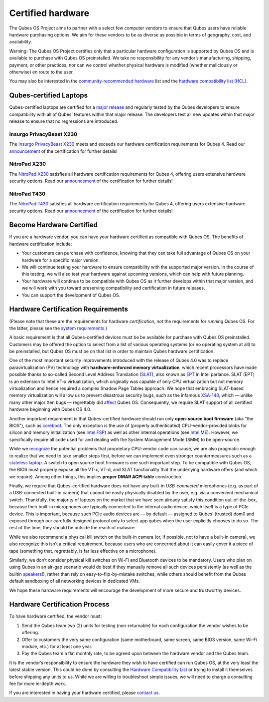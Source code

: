 ==================
Certified hardware
==================

The Qubes OS Project aims to partner with a select few computer vendors
to ensure that Qubes users have reliable hardware purchasing options. We
aim for these vendors to be as diverse as possible in terms of
geography, cost, and availability.

.. container:: alert alert-danger

   Warning: The Qubes OS Project certifies only that a particular
   hardware configuration is supported by Qubes OS and is available to
   purchase with Qubes OS preinstalled. We take no responsibility for
   any vendor’s manufacturing, shipping, payment, or other practices;
   nor can we control whether physical hardware is modified (whether
   maliciously or otherwise) en route to the user.

You may also be interested in the `community-recommended
hardware <https://forum.qubes-os.org/t/5560>`__ list and the `hardware
compatibility list (HCL) </hcl/>`__.

Qubes-certified Laptops
=======================

Qubes-certified laptops are certified for a `major
release </doc/version-scheme/>`__ and regularly tested by the Qubes
developers to ensure compatibility with all of Qubes’ features within
that major release. The developers test all new updates within that
major release to ensure that no regressions are introduced.

Insurgo PrivacyBeast X230
-------------------------

|insurgo-privacybeast-x230.png|

The `Insurgo PrivacyBeast
X230 <https://insurgo.ca/produit/qubesos-certified-privacybeast_x230-reasonably-secured-laptop/>`__
meets and exceeds our hardware certification requirements for Qubes 4.
Read our
`announcement </news/2019/07/18/insurgo-privacybeast-qubes-certification/>`__
of the certification for further details!

NitroPad X230
-------------

|nitropad-x230.jpg|

The `NitroPad
X230 <https://shop.nitrokey.com/shop/product/nitropad-x230-67>`__
satisfies all hardware certification requirements for Qubes 4, offering
users extensive hardware security options. Read our
`announcement </news/2020/03/04/nitropad-x230-qubes-certification/>`__
of the certification for further details!

NitroPad T430
-------------

|nitropad-t-430.jpg|

The `NitroPad
T430 <https://shop.nitrokey.com/shop/product/nitropad-t430-119>`__
satisfies all hardware certification requirements for Qubes 4, offering
users extensive hardware security options. Read our
`announcement </news/2021/06/01/nitropad-t430-qubes-certification/>`__
of the certification for further details!

Become Hardware Certified
=========================

If you are a hardware vendor, you can have your hardware certified as
compatible with Qubes OS. The benefits of hardware certification
include:

-  Your customers can purchase with confidence, knowing that they can
   take full advantage of Qubes OS on your hardware for a specific major
   version.
-  We will continue testing your hardware to ensure compatibility with
   the supported major version. In the course of this testing, we will
   also test your hardware against upcoming versions, which can help
   with future planning.
-  Your hardware will continue to be compatible with Qubes OS as it
   further develops within that major version, and we will work with you
   toward preserving compatibility and certification in future releases.
-  You can support the development of Qubes OS.

Hardware Certification Requirements
===================================

(Please note that these are the requirements for hardware
*certification*, *not* the requirements for *running* Qubes OS. For the
latter, please see the `system
requirements </doc/system-requirements/>`__.)

A basic requirement is that all Qubes-certified devices must be be
available for purchase with Qubes OS preinstalled. Customers may be
offered the option to select from a list of various operating systems
(or no operating system at all) to be preinstalled, but Qubes OS must be
on that list in order to maintain Qubes hardware certification.

One of the most important security improvements introduced with the
release of Qubes 4.0 was to replace paravirtualization (PV) technology
with **hardware-enforced memory virtualization**, which recent
processors have made possible thanks to so-called Second Level Address
Translation
(`SLAT <https://en.wikipedia.org/wiki/Second_Level_Address_Translation>`__),
also known as
`EPT <https://ark.intel.com/Search/FeatureFilter?productType=processors&ExtendedPageTables=true&MarketSegment=Mobile>`__
in Intel parlance. SLAT (EPT) is an extension to Intel VT-x
virtualization, which originally was capable of only CPU virtualization
but not memory virtualization and hence required a complex Shadow Page
Tables approach. We hope that embracing SLAT-based memory virtualization
will allow us to prevent disastrous security bugs, such as the infamous
`XSA-148 <https://xenbits.xen.org/xsa/advisory-148.html>`__, which —
unlike many other major Xen bugs — regrettably did
`affect <https://github.com/QubesOS/qubes-secpack/blob/master/QSBs/qsb-022-2015.txt>`__
Qubes OS. Consequently, we require SLAT support of all certified
hardware beginning with Qubes OS 4.0.

Another important requirement is that Qubes-certified hardware should
run only **open-source boot firmware** (aka “the BIOS”), such as
`coreboot <https://www.coreboot.org/>`__. The only exception is the use
of (properly authenticated) CPU-vendor-provided blobs for silicon and
memory initialization (see `Intel
FSP <https://firmware.intel.com/learn/fsp/about-intel-fsp>`__) as well
as other internal operations (see `Intel
ME <https://www.apress.com/9781430265719>`__). However, we specifically
require all code used for and dealing with the System Management Mode
(SMM) to be open-source.

While we
`recognize <https://blog.invisiblethings.org/papers/2015/x86_harmful.pdf>`__
the potential problems that proprietary CPU-vendor code can cause, we
are also pragmatic enough to realize that we need to take smaller steps
first, before we can implement even stronger countermeasures such as a
`stateless
laptop <https://blog.invisiblethings.org/papers/2015/state_harmful.pdf>`__.
A switch to open source boot firmware is one such important step. To be
compatible with Qubes OS, the BIOS must properly expose all the VT-x,
VT-d, and SLAT functionality that the underlying hardware offers (and
which we require). Among other things, this implies **proper DMAR ACPI
table** construction.

Finally, we require that Qubes-certified hardware does not have any
built-in *USB-connected* microphones (e.g. as part of a USB-connected
built-in camera) that cannot be easily physically disabled by the user,
e.g. via a convenient mechanical switch. Thankfully, the majority of
laptops on the market that we have seen already satisfy this condition
out-of-the-box, because their built-in microphones are typically
connected to the internal audio device, which itself is a type of PCIe
device. This is important, because such PCIe audio devices are — by
default — assigned to Qubes’ (trusted) dom0 and exposed through our
carefully designed protocol only to select app qubes when the user
explicitly chooses to do so. The rest of the time, they should be
outside the reach of malware.

While we also recommend a physical kill switch on the built-in camera
(or, if possible, not to have a built-in camera), we also recognize this
isn’t a critical requirement, because users who are concerned about it
can easily cover it a piece of tape (something that, regrettably, is far
less effective on a microphone).

Similarly, we don’t consider physical kill switches on Wi-Fi and
Bluetooth devices to be mandatory. Users who plan on using Qubes in an
air-gap scenario would do best if they manually remove all such devices
persistently (as well as the builtin
`speakers <https://github.com/romanz/amodem/>`__!), rather than rely on
easy-to-flip-by-mistake switches, while others should benefit from the
Qubes default sandboxing of all networking devices in dedicated VMs.

We hope these hardware requirements will encourage the development of
more secure and trustworthy devices.

Hardware Certification Process
==============================

To have hardware certified, the vendor must:

1. Send the Qubes team two (2) units for testing (non-returnable) for
   each configuration the vendor wishes to be offering.
2. Offer to customers the very same configuration (same motherboard,
   same screen, same BIOS version, same Wi-Fi module, etc.) for at least
   one year.
3. Pay the Qubes team a flat monthly rate, to be agreed upon between the
   hardware vendor and the Qubes team.

It is the vendor’s responsibility to ensure the hardware they wish to
have certified can run Qubes OS, at the very least the latest stable
version. This could be done by consulting the `Hardware Compatibility
List </hcl/>`__ or trying to install it themselves before shipping any
units to us. While we are willing to troubleshoot simple issues, we will
need to charge a consulting fee for more in-depth work.

If you are interested in having your hardware certified, please `contact
us <mailto:business@qubes-os.org>`__.

.. |insurgo-privacybeast-x230.png| image:: /attachment/site/insurgo-privacybeast-x230.png
   :target: https://insurgo.ca/produit/qubesos-certified-privacybeast_x230-reasonably-secured-laptop/
.. |nitropad-x230.jpg| image:: /attachment/site/nitropad-x230.jpg
   :target: https://shop.nitrokey.com/shop/product/nitropad-x230-67
.. |nitropad-t-430.jpg| image:: /attachment/site/nitropad-t430.jpg
   :target: https://shop.nitrokey.com/shop/product/nitropad-t430-119
